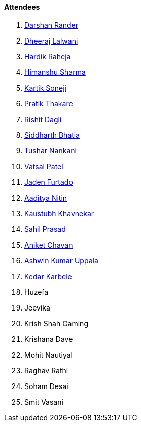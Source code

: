 ==== Attendees

. link:https://twitter.com/SirusTweets[Darshan Rander^]
. link:https://twitter.com/DhiruCodes[Dheeraj Lalwani^]
. link:https://twitter.com/hardikraheja[Hardik Raheja^]
. link:https://twitter.com/_SharmaHimanshu[Himanshu Sharma^]
. link:https://twitter.com/KartikSoneji_[Kartik Soneji^]
. link:https://twitter.com/t3_pat[Pratik Thakare^]
. link:https://twitter.com/rishit_dagli[Rishit Dagli^]
. link:https://twitter.com/Darth_Sid512[Siddharth Bhatia^]
. link:https://twitter.com/tusharnankanii[Tushar Nankani^]
. link:https://twitter.com/guyinthecape[Vatsal Patel^]
. link:https://twitter.com/furtado_jaden[Jaden Furtado^]
. link:https://twitter.com/Aaditya__Speaks[Aaditya Nitin]
. link:https://www.linkedin.com/in/kaustubhkhavnekar[Kaustubh Khavnekar^]
. link:https://twitter.com/sailorworks[Sahil Prasad^]
. link:https://twitter.com/ianiketchavan[Aniket Chavan^]
. link:https://twitter.com/ashwinexe[Ashwin Kumar Uppala^]
. link:https://twitter.com/KarbeleKedar[Kedar Karbele^]
. Huzefa
. Jeevika
. Krish Shah Gaming
. Krishana Dave
. Mohit Nautiyal
. Raghav Rathi
. Soham Desai
. Smit Vasani
